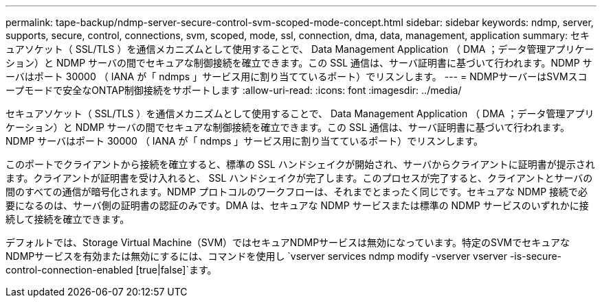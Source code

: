 ---
permalink: tape-backup/ndmp-server-secure-control-svm-scoped-mode-concept.html 
sidebar: sidebar 
keywords: ndmp, server, supports, secure, control, connections, svm, scoped, mode, ssl, connection, dma, data, management, application 
summary: セキュアソケット（ SSL/TLS ）を通信メカニズムとして使用することで、 Data Management Application （ DMA ；データ管理アプリケーション）と NDMP サーバの間でセキュアな制御接続を確立できます。この SSL 通信は、サーバ証明書に基づいて行われます。NDMP サーバはポート 30000 （ IANA が「 ndmps 」サービス用に割り当てているポート）でリスンします。 
---
= NDMPサーバーはSVMスコープモードで安全なONTAP制御接続をサポートします
:allow-uri-read: 
:icons: font
:imagesdir: ../media/


[role="lead"]
セキュアソケット（ SSL/TLS ）を通信メカニズムとして使用することで、 Data Management Application （ DMA ；データ管理アプリケーション）と NDMP サーバの間でセキュアな制御接続を確立できます。この SSL 通信は、サーバ証明書に基づいて行われます。NDMP サーバはポート 30000 （ IANA が「 ndmps 」サービス用に割り当てているポート）でリスンします。

このポートでクライアントから接続を確立すると、標準の SSL ハンドシェイクが開始され、サーバからクライアントに証明書が提示されます。クライアントが証明書を受け入れると、 SSL ハンドシェイクが完了します。このプロセスが完了すると、クライアントとサーバの間のすべての通信が暗号化されます。NDMP プロトコルのワークフローは、それまでとまったく同じです。セキュアな NDMP 接続で必要になるのは、サーバ側の証明書の認証のみです。DMA は、セキュアな NDMP サービスまたは標準の NDMP サービスのいずれかに接続して接続を確立できます。

デフォルトでは、Storage Virtual Machine（SVM）ではセキュアNDMPサービスは無効になっています。特定のSVMでセキュアなNDMPサービスを有効または無効にするには、コマンドを使用し `vserver services ndmp modify -vserver vserver -is-secure-control-connection-enabled [true|false]`ます。
